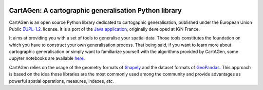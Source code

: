 .. image:: https://img.shields.io/readthedocs/cartagen4py?color=green
   :alt: Read the Docs
   :target: https://cartagen4py.readthedocs.io/en/latest/

.. image:: https://img.shields.io/pypi/v/cartagen4py?color=green
   :alt: PyPI - Version
   :target: https://pypi.org/project/cartagen4py/

.. image:: https://img.shields.io/github/last-commit/LostInZoom/cartagen4py?color=blue
   :alt: GitHub last commit
   :target: https://github.com/LostInZoom/cartagen4py

.. image:: https://img.shields.io/github/contributors/LostInZoom/cartagen4py?color=blue
   :alt: GitHub contributors
   :target: https://github.com/LostInZoom/cartagen4py/graphs/contributors

**CartAGen**: A cartographic generalisation Python library
==========================================================

.. image:: docs/img/logo.svg
   :height: 80px
   :alt: CartAGen logo
   :align: left
   :target: https://github.com/LostInZoom/cartagen4py

CartAGen is an open source Python library dedicated to cartogaphic generalisation, published under
the European Union Public `EUPL-1.2. <https://github.com/IGNF/CartAGen>`_ license.
It is a port of the `Java application, <https://github.com/IGNF/CartAGen>`_
originally developed at IGN France.

It aims at providing you with a set of tools to generalise your spatial data.
Those tools constitutes the foundation on which you have to construct your own
generalisation process. That being said, if you want to learn more about
cartographic generalisation or simply want to familiarize yourself with
the algorithms provided by CartAGen, some Jupyter notebooks are available
`here. <https://github.com/LostInZoom/cartagen-notebooks>`_

CartAGen relies on the usage of the geometry formats of `Shapely <https://github.com/shapely/shapely>`_
and the dataset formats of `GeoPandas. <https://github.com/geopandas/geopanda>`_
This approach is based on the idea those libraries are the most commonly used among the
community and provide advantages as powerful spatial operations, measures, indexes, *etc*.